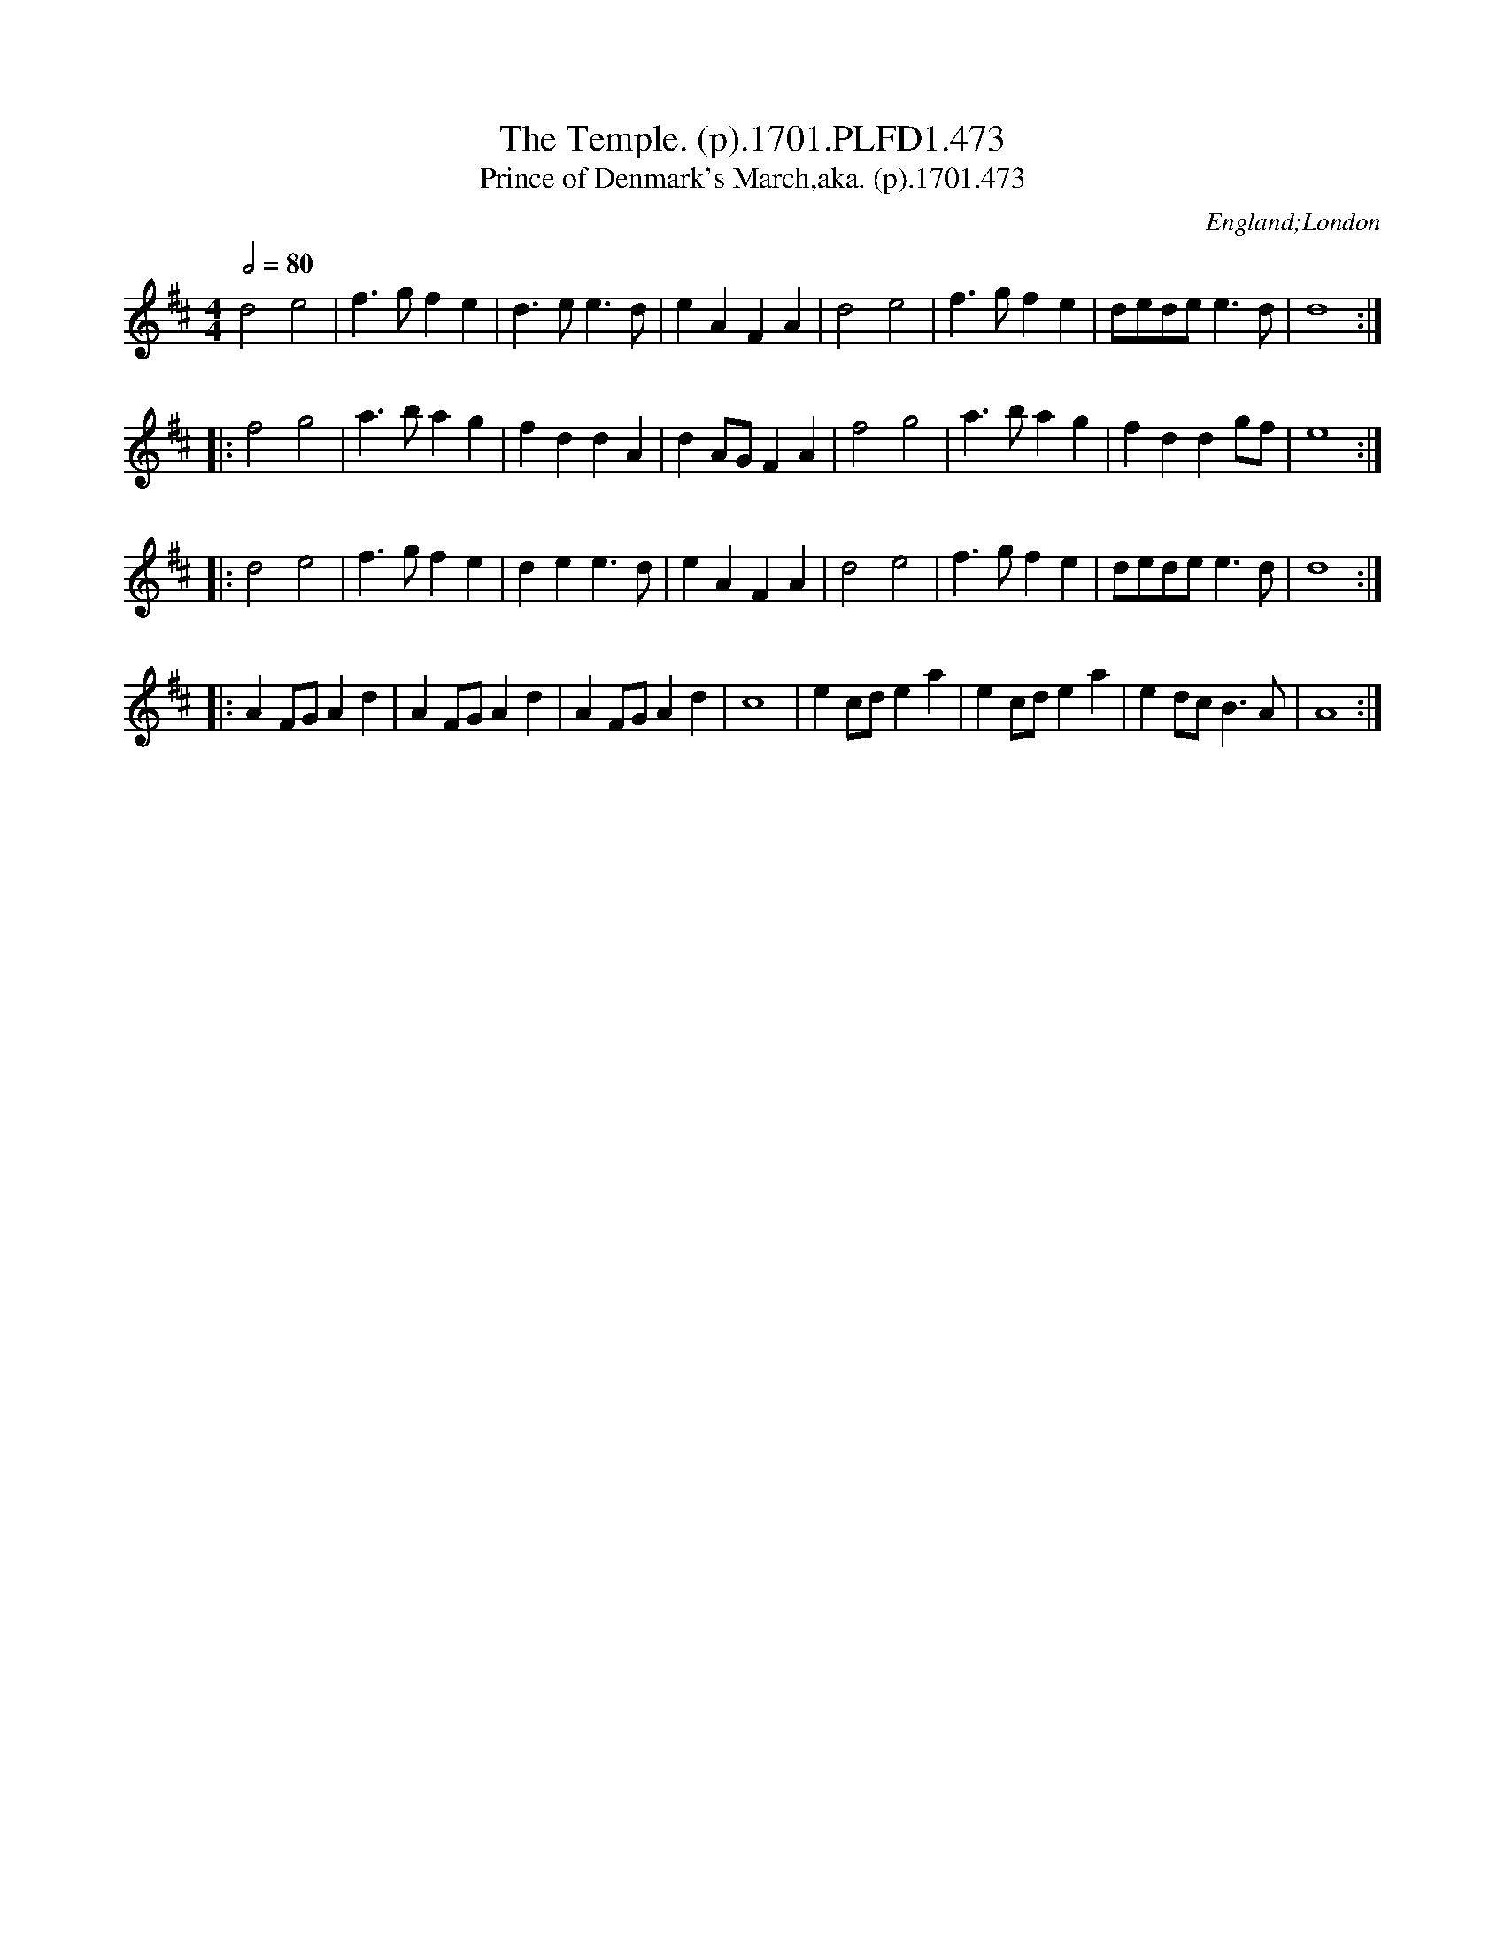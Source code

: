 X:473
T:Temple. (p).1701.PLFD1.473, The
T:Prince of Denmark's March,aka. (p).1701.473
M:4/4
L:1/4
Q:1/2=80
S:Playford, Dancing Master,11th Ed.,1701.
O:England;London
N:aka the "Trumpet Voluntary" wrongly
N:attributed to Purcell,in case you thought
N:you might have heard it before. Now thought to have been
N:composed 1699 by Jeremiah Clarke. But why then is it not
N:called the Prince of Denmark's march? CGP.
Z:Chris Partington.
K:D
d2e2|f>gfe|d>ee>d|eAFA|d2e2|f>gfe|d/e/d/e/e>d|d4:|
|:f2g2|a>bag|fddA|dA/G/FA|f2g2|a>bag|fddg/f/|e4:|
|:d2e2|f>gfe|dee>d|eAFA|d2e2|f>gfe|d/e/d/e/e>d|d4:|
|:AF/G/Ad|AF/G/Ad|AF/G/Ad|c4|ec/d/ea|ec/d/ea|ed/c/B>A|A4:|

